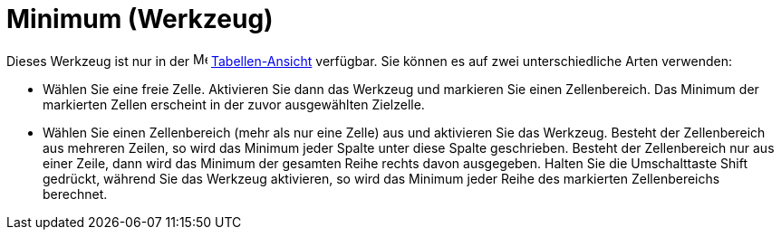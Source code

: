 = Minimum (Werkzeug)
:page-en: tools/Minimum_Tool
ifdef::env-github[:imagesdir: /de/modules/ROOT/assets/images]

Dieses Werkzeug ist nur in der image:16px-Menu_view_spreadsheet.svg.png[Menu view spreadsheet.svg,width=16,height=16]
xref:/Tabellen_Ansicht.adoc[Tabellen-Ansicht] verfügbar. Sie können es auf zwei unterschiedliche Arten verwenden:

* Wählen Sie eine freie Zelle. Aktivieren Sie dann das Werkzeug und markieren Sie einen Zellenbereich. Das Minimum der
markierten Zellen erscheint in der zuvor ausgewählten Zielzelle.
* Wählen Sie einen Zellenbereich (mehr als nur eine Zelle) aus und aktivieren Sie das Werkzeug. Besteht der
Zellenbereich aus mehreren Zeilen, so wird das Minimum jeder Spalte unter diese Spalte geschrieben. Besteht der
Zellenbereich nur aus einer Zeile, dann wird das Minimum der gesamten Reihe rechts davon ausgegeben. Halten Sie die
Umschalttaste [.kcode]#Shift# gedrückt, während Sie das Werkzeug aktivieren, so wird das Minimum jeder Reihe des
markierten Zellenbereichs berechnet.
